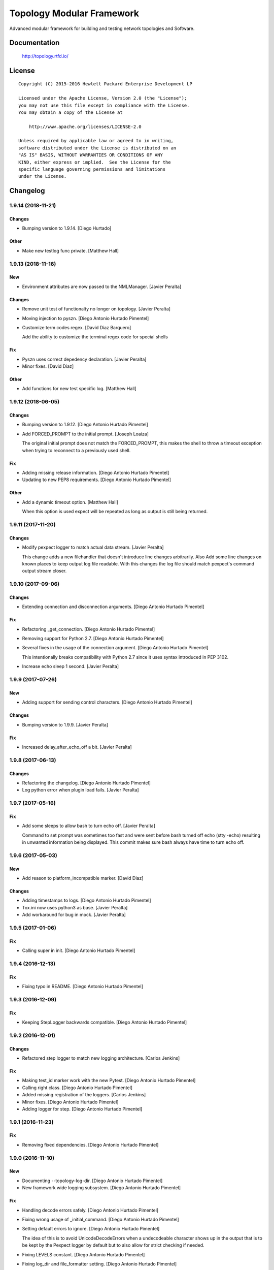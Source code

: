 ==========================
Topology Modular Framework
==========================

.. image:: https://travis-ci.org/HPENetworking/topology.svg?branch=master
   :target: https://travis-ci.org/HPENetworking/topology

Advanced modular framework for building and testing network topologies and
Software.


Documentation
=============

    http://topology.rtfd.io/

License
=======

::

   Copyright (C) 2015-2016 Hewlett Packard Enterprise Development LP

   Licensed under the Apache License, Version 2.0 (the "License");
   you may not use this file except in compliance with the License.
   You may obtain a copy of the License at

       http://www.apache.org/licenses/LICENSE-2.0

   Unless required by applicable law or agreed to in writing,
   software distributed under the License is distributed on an
   "AS IS" BASIS, WITHOUT WARRANTIES OR CONDITIONS OF ANY
   KIND, either express or implied.  See the License for the
   specific language governing permissions and limitations
   under the License.

Changelog
=========


1.9.14 (2018-11-21)
-------------------

Changes
~~~~~~~
- Bumping version to 1.9.14. [Diego Hurtado]

Other
~~~~~
- Make new testlog func private. [Matthew Hall]


1.9.13 (2018-11-16)
-------------------

New
~~~
- Environment attributes are now passed to the NMLManager. [Javier
  Peralta]

Changes
~~~~~~~
- Remove unit test of functionalty no longer on topology. [Javier
  Peralta]
- Moving injection to pyszn. [Diego Antonio Hurtado Pimentel]
- Customize term codes regex. [David Diaz Barquero]

  Add the ability to customize the terminal regex code for special shells

Fix
~~~
- Pyszn uses correct depedency declaration. [Javier Peralta]
- Minor fixes. [David Diaz]

Other
~~~~~
- Add functions for new test specific log. [Matthew Hall]


1.9.12 (2018-06-05)
-------------------

Changes
~~~~~~~
- Bumping version to 1.9.12. [Diego Antonio Hurtado Pimentel]
- Add FORCED_PROMPT to the initial prompt. [Joseph Loaiza]

  The original initial prompt does not match the FORCED_PROMPT, this makes the shell to throw a timeout exception when trying to reconnect to a previously used shell.

Fix
~~~
- Adding missing release information. [Diego Antonio Hurtado Pimentel]
- Updating to new PEP8 requirements. [Diego Antonio Hurtado Pimentel]

Other
~~~~~
- Add a dynamic timeout option. [Matthew Hall]

  When this option is used expect will be repeated as long as output is
  still being returned.


1.9.11 (2017-11-20)
-------------------

Changes
~~~~~~~
- Modify pexpect logger to match actual data stream. [Javier Peralta]

  This change adds a new filehandler that doesn't introduce line changes
  arbitrarily. Also Add some line changes on known places to keep output
  log file readable. With this changes the log file should match
  pexpect's command output stream closer.


1.9.10 (2017-09-06)
-------------------

Changes
~~~~~~~
- Extending connection and disconnection arguments. [Diego Antonio
  Hurtado Pimentel]

Fix
~~~
- Refactoring _get_connection. [Diego Antonio Hurtado Pimentel]
- Removing support for Python 2.7. [Diego Antonio Hurtado Pimentel]
- Several fixes in the usage of the connection argument. [Diego Antonio
  Hurtado Pimentel]

  This intentionally breaks compatibility with Python 2.7 since it uses
  syntax introduced in PEP 3102.
- Increase echo sleep 1 second. [Javier Peralta]


1.9.9 (2017-07-26)
------------------

New
~~~
- Adding support for sending control characters. [Diego Antonio Hurtado
  Pimentel]

Changes
~~~~~~~
- Bumping version to 1.9.9. [Javier Peralta]

Fix
~~~
- Increased delay_after_echo_off a bit. [Javier Peralta]


1.9.8 (2017-06-13)
------------------

Changes
~~~~~~~
- Refactoring the changelog. [Diego Antonio Hurtado Pimentel]
- Log python error when plugin load fails. [Javier Peralta]


1.9.7 (2017-05-16)
------------------

Fix
~~~
- Add some sleeps to allow bash to turn echo off. [Javier Peralta]

  Command to set prompt was sometimes too fast and were sent
  before bash turned off echo (stty -echo) resulting in
  unwanted information being displayed. This commit makes
  sure bash always have time to turn echo off.


1.9.6 (2017-05-03)
------------------

New
~~~
- Add reason to platform_incompatible marker. [David Diaz]

Changes
~~~~~~~
- Adding timestamps to logs. [Diego Antonio Hurtado Pimentel]
- Tox.ini now uses python3 as base. [Javier Peralta]
- Add workaround for bug in mock. [Javier Peralta]


1.9.5 (2017-01-06)
------------------

Fix
~~~
- Calling super in init. [Diego Antonio Hurtado Pimentel]


1.9.4 (2016-12-13)
------------------

Fix
~~~
- Fixing typo in README. [Diego Antonio Hurtado Pimentel]


1.9.3 (2016-12-09)
------------------

Fix
~~~
- Keeping StepLogger backwards compatible. [Diego Antonio Hurtado
  Pimentel]


1.9.2 (2016-12-01)
------------------

Changes
~~~~~~~
- Refactored step logger to match new logging architecture. [Carlos
  Jenkins]

Fix
~~~
- Making test_id marker work with the new Pytest. [Diego Antonio Hurtado
  Pimentel]
- Calling right class. [Diego Antonio Hurtado Pimentel]
- Added missing registration of the loggers. [Carlos Jenkins]
- Minor fixes. [Diego Antonio Hurtado Pimentel]
- Adding logger for step. [Diego Antonio Hurtado Pimentel]


1.9.1 (2016-11-23)
------------------

Fix
~~~
- Removing fixed dependencies. [Diego Antonio Hurtado Pimentel]


1.9.0 (2016-11-10)
------------------

New
~~~
- Documenting --topology-log-dir. [Diego Antonio Hurtado Pimentel]
- New framework wide logging subsystem. [Diego Antonio Hurtado Pimentel]

Fix
~~~
- Handling decode errors safely. [Diego Antonio Hurtado Pimentel]
- Fixing wrong usage of _initial_command. [Diego Antonio Hurtado
  Pimentel]
- Setting default errors to ignore. [Diego Antonio Hurtado Pimentel]

  The idea of this is to avoid UnicodeDecodeErrors when a undecodeable
  character shows up in the output that is to be kept by the Pexpect
  logger by default but to also allow for strict checking if needed.
- Fixing LEVELS constant. [Diego Antonio Hurtado Pimentel]
- Fixing log_dir and file_formatter setting. [Diego Antonio Hurtado
  Pimentel]


1.8.1 (2016-09-22)
------------------

New
~~~
- Adding CI spec file. [Diego Antonio Hurtado Pimentel]

Changes
~~~~~~~
- Bumping version number to 1.8.1. [Carlos Miguel Jenkins Perez]

Fix
~~~
- Setting right image URL. [Diego Antonio Hurtado Pimentel]
- Changed deprecated module import. [Carlos Miguel Jenkins Perez]


1.8.0 (2016-08-26)
------------------

New
~~~
- Added a new Services API to manage services running in a node. [Carlos
  Miguel Jenkins Perez]
- Adding support for low-level shell API logging. [Diego Antonio Hurtado
  Pimentel]

  Conflicts:
  	lib/topology/platforms/base.py
- Adding user documentation for shell API. [Diego Antonio Hurtado
  Pimentel]

Changes
~~~~~~~
- Bumping version number to 1.8.0. [Carlos Miguel Jenkins Perez]
- Module ``topology.platforms.base`` is now deprecated. Please change
  your imports to: [Carlos Miguel Jenkins Perez]

  ::

      topology.platforms.base.BasePlatform => topology.platforms.platform.BasePlatform
      topology.platforms.base.BaseNode     => topology.platforms.node.BaseNode
      topology.platforms.base.CommonNode   => topology.platforms.node.CommonNode

Fix
~~~
- Setting encoding in response logger. [Diego Antonio Hurtado Pimentel]
- Removing prints from send_command. [Diego Antonio Hurtado Pimentel]
- Adding missing methods. [Diego Antonio Hurtado Pimentel]
- Minor documentation fixes, name changes, etc. [Carlos Miguel Jenkins
  Perez]
- Minor fixes in documentation and upgrading the AutoAPI plugin for
  better output format. [Carlos Miguel Jenkins Perez]


1.7.2 (2016-06-09)
------------------

New
~~~
- Adding user matching in PExpectShell. [Diego Antonio Hurtado Pimentel]

Changes
~~~~~~~
- Bumping version number to 1.7.2. [Diego Antonio Hurtado Pimentel]

Fix
~~~
- Adding a missing raise. [Diego Antonio Hurtado Pimentel]


1.7.1 (2016-05-26)
------------------

Changes
~~~~~~~
- Bumping version number to 1.7.1. [Diego Antonio Hurtado Pimentel]

Fix
~~~
- Removing version requirement for pexpect. [Diego Antonio Hurtado
  Pimentel]


1.7.0 (2016-05-26)
------------------

New
~~~
- Adding support for multiple connections. [Diego Antonio Hurtado
  Pimentel]

  So far, Topology shells have only supported one connection per
  shell. This adds multiple-connection functionality to the basic
  shell classes provided.
- Adding reference documentation for IP and Ping libraries. [Carlos
  Miguel Jenkins Perez]
- Added the reference documentation for the vtysh communication library.
  [Carlos Miguel Jenkins Perez]
- Improved documentation a lot. Really. Still a lot to do tought.
  [Carlos Miguel Jenkins Perez]

Changes
~~~~~~~
- Bumping version number to 1.7.0. [Diego Antonio Hurtado Pimentel]
- Exposing Pexpect spawn constructor arguments. [Diego Antonio Hurtado
  Pimentel]
- For documentation, better grab from master. [Carlos Miguel Jenkins
  Perez]
- Making the new theme official. [Carlos Miguel Jenkins Perez]
- Porting some key legibility concepts of the Hauntr theme into the
  Guzzle theme. [Carlos Miguel Jenkins Perez]
- Improved documentation about communication libraries in the plugin
  developer guide. [Carlos Miguel Jenkins Perez]

Fix
~~~
- Fixing the version of all dependencies. [Diego Antonio Hurtado
  Pimentel]
- Allow walk to iterate through symbolic links. [fonsecamau]
- Minor documentation fixes. [Carlos Miguel Jenkins Perez]
- Fixing some minor references to code classes. [Carlos Miguel Jenkins
  Perez]
- Other theme minor whitespace and style fixes. [Carlos Miguel Jenkins
  Perez]
- Fixed some CSS issues with new theme. [Carlos Miguel Jenkins Perez]
- Missing history file will no longer show an ERROR when loading the
  topology executable. [Carlos Miguel Jenkins Perez]

  This fixes #14.
- Added missing public interface attribute in the BaseNode API. [Carlos
  Miguel Jenkins Perez]


1.6.0 (2016-03-21)
------------------

New
~~~
- Included image that describes the components of the framework. [Carlos
  Miguel Jenkins Perez]

Changes
~~~~~~~
- Bumping version number to 1.6.0 for minor release. [Carlos Miguel
  Jenkins Perez]

  1.6.0: The "Hard rock attribute injection" release.

  **Changes**

  - When expanding the search path for attribute injection all hidden folders
    (starting with '.') will now be ignored.
  - When processing files that matched the search path for attribute injection
    all files that have ill formed / unparseable SZN strings will be logged as
    error and skipped instead of raising an exception.
  - When processing files that matched the search path for attribute injection
    all ``.py``'s that doesn't possess a ``TOPOLOGY`` variable will now be warned
    and skipped instead of raising an exception.

  **Fixes**

  - Fixed attribute injection crashing when a SZN file is in the node expansion
    search path.
  - Fixed rollback routine not being triggered when an non ``Exception`` subclass
    is raised.
- When expanding the search path for attribute injection all hidden
  folders (starting with '.') will now be ignored. [Carlos Miguel
  Jenkins Perez]
- When processing files that matched the search path for attribute
  injection all files that have ill formed / unparseable SZN strings
  will be logged as error and skipped instead of raising an error.
  [Carlos Miguel Jenkins Perez]
- When processing files that matched the search path for attribute
  injection all .py that doesn't possess a TOPOLOGY will now be warned
  and skipped instead of raising an error. [Carlos Miguel Jenkins Perez]

Fix
~~~
- Fixed attribute injection when a SZN file is in the node expansion
  search path. [Carlos Miguel Jenkins Perez]
- Fixed rollback routine not being triggered when an non Exception
  subclass is raised. [Carlos Miguel Jenkins Perez]
- Minor spelling fix. [Carlos Miguel Jenkins Perez]


1.5.0 (2016-03-02)
------------------

New
~~~
- New PExpectBashShell class that allows to easily setup shells that
  uses bash. [Carlos Miguel Jenkins Perez]

Changes
~~~~~~~
- Bumping version number to 1.5.0 for minor release. [Carlos Miguel
  Jenkins Perez]

Fix
~~~
- Fixed small identation bug that caused the function ``get_shell()`` in
  the node API to return always None. [Carlos Miguel Jenkins Perez]


1.4.0 (2016-03-01)
------------------

New
~~~
- Documenting the new shell API. [Diego Antonio Hurtado Pimentel]
- New Node API call use_shell() that allows to use a different default
  shell in a context. [Carlos Miguel Jenkins Perez]
- New Node API call get_shell() that alows to access the low-level Shell
  API. [Carlos Miguel Jenkins Perez]
- New low-level Shell API. [Carlos Miguel Jenkins Perez]

Changes
~~~~~~~
- Bumping version number to 1.4.0 for minor release. [Carlos Miguel
  Jenkins Perez]

Fix
~~~
- Logging the command in the debug platform in the same way as in
  CommonNode. [Carlos Miguel Jenkins Perez]
- Fixed unbuild when using exit() in the topology executable in
  interactive mode. [Carlos Miguel Jenkins Perez]

  This fixes issue #11.
- Fixing shell command prefixing. [Diego Antonio Hurtado Pimentel]
- Log shell used in send_commands calls. [Carlos Miguel Jenkins Perez]

  This closes issue #5.


1.3.0 (2016-02-17)
------------------

Changes
~~~~~~~
- Bumping version number to 1.3.0 for minor release. [Carlos Miguel
  Jenkins Perez]
- Attribute injection will now try to match files on any subfolder of
  the search paths and not only on the search paths themselves. [Carlos
  Miguel Jenkins Perez]
- Updated injection test to reflect the use of search paths. [Carlos
  Miguel Jenkins Perez]

Fix
~~~
- Fixed critical bug in injection attribute not considering matches in
  some cases. [Carlos Miguel Jenkins Perez]


1.2.0 (2016-02-13)
------------------

New
~~~
- Added documentation for attribute injection feature. [Carlos Miguel
  Jenkins Perez]
- New API to BaseNode to allow to change the default shell. [Carlos
  Miguel Jenkins Perez]

Changes
~~~~~~~
- Bumping version number to 1.2.0 for minor release. [Carlos Miguel
  Jenkins Perez]
- Improves file matching for attribute injection using pytest testing
  directories arguments as search paths. [Carlos Miguel Jenkins Perez]

  With this change the attribute injection file can specify relative wildcards and relative paths from the pytest testing directories arguments.

Fix
~~~
- Fixing bad matching for attribute=value criteria. [Diego Antonio
  Hurtado Pimentel]


1.1.0 (2016-01-26)
------------------

New
~~~
- Added a helper to load nodes for a engine platform. [Carlos Miguel
  Jenkins Perez]
- Added the stateprovider decorator to the core. [Carlos Miguel Jenkins
  Perez]

  The stateprovider decorator allows to easily implement the common
  pattern of injecting the state of the library into the engine node.

Changes
~~~~~~~
- Bumping version number to 1.1.0 for minor release. [Carlos Miguel
  Jenkins Perez]


1.0.1 (2016-01-22)
------------------

Changes
~~~~~~~
- Bumping version to 1.0.1 and adding changelog. [Carlos Miguel Jenkins
  Perez]

Fix
~~~
- Fixes to consider new pep8 requirements. [Diego Antonio Hurtado
  Pimentel]
- Fixed URL of the repository now that it moved. [Carlos Miguel Jenkins
  Perez]
- Removing reference to mininet and adding the new URL for
  topology_docker. [Carlos Miguel Jenkins Perez]
- Fix topology fails when node has no links (#16) [David Diaz]


1.0.0 (2016-01-05)
------------------

New
~~~
- Added enable/disable abstract methods to BaseNode. [Carlos Miguel
  Jenkins Perez]

  This allow Platform Engines to specify this behaviour in a framework-wide standard way.

  This address issue #4.
- Added support for injecting attributes when using the topology script.
  [Carlos Miguel Jenkins Perez]
- Setting plugin to handle attribute injection. [Diego Antonio Hurtado
  Pimentel]
- Adding test for attribute injection. [Diego Antonio Hurtado Pimentel]
- Handling attribute injection. [Diego Antonio Hurtado Pimentel]
- Adding parser for attribute injection. [Diego Antonio Hurtado
  Pimentel]
- Added the new step fixture to log steps in tests. [Carlos Miguel
  Jenkins Perez]
- Added the feature to notify the enodes of their port mapping. [Carlos
  Miguel Jenkins Perez]
- Added the unlink and relink call to topology manager and to the
  platform specification. [Carlos Miguel Jenkins Perez]
- Added testing for the autoport feature and modified parser to try to
  interpret some basic datatypes in attributes. [Carlos Miguel Jenkins
  Perez]
- Implemented the autoport feature. [Carlos Miguel Jenkins Perez]
- Implemented the port spec load in topology manager load() function now
  that the parser can deal with port attributes. [Carlos Miguel Jenkins
  Perez]
- Added some architecture documentation. [Carlos Miguel Jenkins Perez]
- Improved user documentation a lot. [Carlos Miguel Jenkins Perez]
- Implemented the missing plot and nml export features in the topology
  executable. [Carlos Miguel Jenkins Perez]
- Implemented a new parser based on pyparsing that supports port
  attributes. [Carlos Miguel Jenkins Perez]
- Added a new incompatible marker to mark specific test as incompatible
  with a platform engine. [Carlos Miguel Jenkins Perez]
- Added a new built-in communication library for asserts. [Carlos Miguel
  Jenkins Perez]
- Added the feature to extra the TOPOLOGY variable from Python files for
  the topology executable. [Carlos Miguel Jenkins Perez]
- Added a very basic documentation for the topology executable. [Carlos
  Miguel Jenkins Perez]
- Added an option to hide commands during build to the topology
  executable. [Carlos Miguel Jenkins Perez]
- Implemented the topology executable with interactive mode. [Carlos
  Miguel Jenkins Perez]
- Added cookiecutter template files for a executable. [Carlos Miguel
  Jenkins Perez]
- Added the rollback hook to the base platform class. [Carlos Miguel
  Jenkins Perez]
- Implemented echo/silent feature in CommonNode.send_command() to print
  command and result. [Carlos Miguel Jenkins Perez]
- Passing port number as metadata. [Carlos Miguel Jenkins Perez]
- Checking that node identifiers are valid. [Carlos Miguel Jenkins
  Perez]
- Implemented the load() method to load the dictionary topology
  description. [Carlos Miguel Jenkins Perez]
- Added a new output export NML XML for topologies found. [Carlos Miguel
  Jenkins Perez]
- Added a doctest to the manager module to test the workflow. [Carlos
  Miguel Jenkins Perez]
- Added support for test_id marker and changed name and semantics of the
  --topology-plot flag to now be able to specify the folder. [Carlos
  Miguel Jenkins Perez]
- Added the auto-plot feature for the pytest plugin. [Carlos Miguel
  Jenkins Perez]
- Finished implementing and tested pytest plugin. [Carlos Miguel Jenkins
  Perez]
- Added support for positional arguments to be passed from tox to
  pytest. [Carlos Miguel Jenkins Perez]

  For example:

      tox -e py27 -- --traceconfig

  Will pass the --traceconfig to pytest.
- Added support for communication libraries for included engine
  platforms enodes. [Carlos Miguel Jenkins Perez]
- Added manager for communication libraries. [Carlos Miguel Jenkins
  Perez]
- Added a new Debug Engine Paltform to test our codebase for Python 3.4
  without requiring Mininet (as it doesn't support Python 3) [Carlos
  Miguel Jenkins Perez]
- Added a test to test all the build workflow of a TopologyManager.
  [Carlos Miguel Jenkins Perez]
- Extended documentation for plugin implementation, in particular for
  communication libraries. [Carlos Miguel Jenkins Perez]

  Also extended the BaseNode interface to support the documentation.
- Implemented txtmeta parser in TopologyManager. [Carlos Miguel Jenkins
  Perez]
- Add logic to add_biport on mininet plugin. [David Diaz]

  The port is stored inside the plugin but it is not propagated to
  mininet. When a link is made, the interface will have the correct
  port number in its name.
- Added a lot of missing documentation. [Carlos Miguel Jenkins Perez]
- Added support for Graphviz graphs in Sphinx documentation. [Carlos
  Miguel Jenkins Perez]
- Added new documentation for engine platforms plugin developers.
  [Carlos Miguel Jenkins Perez]
- Added support for plantUML in Sphinx documentation. [Carlos Miguel
  Jenkins Perez]
- Implement send command for mininet plugin. [David Diaz]

  Also add a related test
- Implement mininet plugin, add nodes and links. [David Diaz]

  Also adds a py.test related
- Add mininet and pynml to requirements. [David Diaz]
- Initial version of the topology dot-like syntax parser. [Carlos Miguel
  Jenkins Perez]
- Added base pytest plugin for topology. [Carlos Miguel Jenkins Perez]
- First example of a test using the topology module. [Carlos Miguel
  Jenkins Perez]
- Initial base code and draft on the implementation. [Carlos Miguel
  Jenkins Perez]
- Initial repository layout. [Carlos Miguel Jenkins Perez]

Changes
~~~~~~~
- Changed URLs, version number and requirements for public release.
  [Carlos Miguel Jenkins Perez]
- Added timestamp in ISO 8601 format to all commands logging. [Carlos
  Miguel Jenkins Perez]

  This address issue #8.
- Update doc to reflect that classes can be defined on libraries. [David
  Diaz]
- Libraries are now namespaced. [Carlos Miguel Jenkins Perez]
- Change assert library name as it is a reserved word. [David Diaz]
- Rewrote from scratch the communication libraries mechanism for a
  better approach. [Carlos Miguel Jenkins Perez]
- Removing autoport and port_number metadata from ports as with the new
  label metadata they are not required. [Carlos Miguel Jenkins Perez]
- Added registration of the engine port number to a topology internal
  structure. [Carlos Miguel Jenkins Perez]
- Removed the autoport feature from the core framework and changed the
  approach to a labeled port that must be handled by the platform
  engine. [Carlos Miguel Jenkins Perez]
- More crazy stuffs with higly cohesive grouping... [Carlos Miguel
  Jenkins Perez]
- Crazy stuffs grouping highly cohesive options... [Carlos Miguel
  Jenkins Perez]
- Refactored the platform entry point loader to lazy load the platform
  and thus avoiding importing all platforms with just the import of the
  module. [Carlos Miguel Jenkins Perez]
- Stripping down the mininet platform engine from the core. [Carlos
  Miguel Jenkins Perez]
- Refactored the parser module into it's own. [Carlos Miguel Jenkins
  Perez]
- Resync repository with template. [Carlos Miguel Jenkins Perez]
- Changed the way Tox works: [Carlos Miguel Jenkins Perez]

  - Python 3.4 is now the default for everything.
  - The build is now always done in the temporal directory by default.
  - Removed tox from requirements.dev.txt as it is not a virtualenv dependency.
  - The doctest discovery now works.
- Changed the default platform to be dependent on the interpreter
  version. [Carlos Miguel Jenkins Perez]
- Improved internal documentation for the pytest topology plugin.
  [Carlos Miguel Jenkins Perez]
- Fixed error reporting for the parser and the plugin. [Carlos Miguel
  Jenkins Perez]
- Better changed that when running in Python3 do not skip the plugin
  test, just ensure a compatible engine, overriding the command line
  option. [Carlos Miguel Jenkins Perez]
- Refactored common logic into a CommonNode class. [Carlos Miguel
  Jenkins Perez]
- Resynced the repository with it's cookiecutter template and thus we
  now build the reference documentation with AutoAPI. [Carlos Miguel
  Jenkins Perez]
- Add installation instructions related to mininet on documentation.
  [David Diaz]
- Fixed mockup nodes using name as identifier and added missing
  identifier attribute to BaseNode. [Carlos Miguel Jenkins Perez]
- Changed the shells available to the Mininet Engine nodes and added a
  placeholder for future communication libraries. [Carlos Miguel Jenkins
  Perez]
- Added support for dictmeta format in TOPOLOGY variable to the pytest
  plugin. [Carlos Miguel Jenkins Perez]
- Change parameter name on node metadata from variant to type. [David
  Diaz]
- Add internal documentation to mininet plugin. [David Diaz]
- Remove nml manager instance on baseplatform as they are on the
  constructor. [David Diaz]
- Added general module documentation. [Diego Antonio Hurtado Pimentel]
- Updated template for documentation rendering. [Carlos Miguel Jenkins
  Perez]
- Moves NMLManager to pynml module. [David Diaz]

Fix
~~~
- Passing the correct manager to the topology script namespace. The
  correct manager is the one that allows to unlink and relink. [Carlos
  Miguel Jenkins Perez]
- Removed deprecated attribute. [Carlos Miguel Jenkins Perez]
- Fixed formatting of the step logger. [Carlos Miguel Jenkins Perez]
- Fixed return value of the step fixture. [Carlos Miguel Jenkins Perez]
- Changing shebang of the topology script to Python3. [Carlos Miguel
  Jenkins Perez]
- Fixing pytest assert relaunching the command when the asserts fails
  and a possible non failure on second assert. [Carlos Miguel Jenkins
  Perez]
- Fixed bad attribute name. [Carlos Miguel Jenkins Perez]
- Updated the documentation in the plugin dev guide to reflect change in
  the workflow. [Carlos Miguel Jenkins Perez]
- Fixed bad documentation docstring. [Carlos Miguel Jenkins Perez]
- Unifying the jargon. [Carlos Miguel Jenkins Perez]
- Minor documentation fixes. [Carlos Miguel Jenkins Perez]
- Fixed typos and unclear documentation. [Carlos Miguel Jenkins Perez]
- Fixed non-responsive plantuml diagram. [Carlos Miguel Jenkins Perez]
- Printing the command previous its call to log adequately for failures.
  [Carlos Miguel Jenkins Perez]
- Fixed bug in the way communication libraries functions are called.
  [Carlos Miguel Jenkins Perez]
- Fixed a couple of bugs. One related to libraries loading and the other
  to error messasge printing. [Carlos Miguel Jenkins Perez]
- Fixed testing of the new feature. [Carlos Miguel Jenkins Perez]
- Add missing instructions to install graphviz. [Carlos Miguel Jenkins
  Perez]
- Fixing stupid ups. [Carlos Miguel Jenkins Perez]
- Fixed the test_id mark issue when interacting with skipif. [Carlos
  Miguel Jenkins Perez]
- Minor style fixes. [Carlos Miguel Jenkins Perez]
- Check if root on test for pytest plugin, because of mininet. [David
  Diaz]
- Fixed building for Python. [Carlos Miguel Jenkins Perez]
- Fixed abstract metaclass setup for Python 3.4. [Carlos Miguel Jenkins
  Perez]
- Fixed a bug with the send_data and send_command function when default
  and registry is empty. [Carlos Miguel Jenkins Perez]
- Fixed Python 3.4 compatibility issues. [Carlos Miguel Jenkins Perez]
- Fixed URL of dependency. [Carlos Miguel Jenkins Perez]
- Fix module to support Python3. [David Diaz]

  Mininet only works on Python2, so we remove mininet support on Python3
- Add asserts to check that the topology was build on test. [David Diaz]
- Fixed again the identifier issue, as 'sw1' is also a rfc3986 valid URI
  it can be used. Also removed mockup node to use real PyNML nodes.
  [Carlos Miguel Jenkins Perez]
- Fix test to check that link was made on the expected port. [David
  Diaz]
- Skip mininet tests if not run as root. [David Diaz]
- Fixed a couple of bugs. [Carlos Miguel Jenkins Perez]
- Fixed PEP8 warning on setup.py for long line. [Carlos Miguel Jenkins
  Perez]
- Fixed entry point lookup to match documentation. [Carlos Miguel
  Jenkins Perez]
- Fixed base workflow of platform removal. [Carlos Miguel Jenkins Perez]
- Finished documenting the base classes for topology platform plugins.
  [Carlos Miguel Jenkins Perez]
- Added missing modules to auto reference documentation. [Carlos Miguel
  Jenkins Perez]
- Update pynml url on requirements. [David Diaz]




